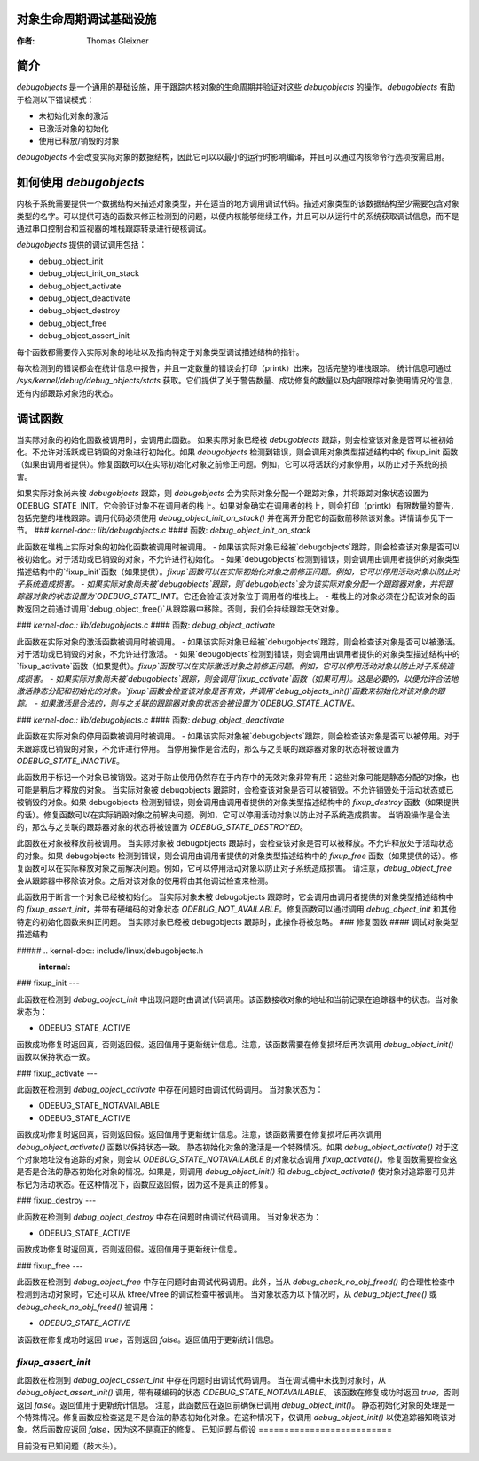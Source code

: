 对象生命周期调试基础设施
============================================

:作者: Thomas Gleixner

简介
============

`debugobjects` 是一个通用的基础设施，用于跟踪内核对象的生命周期并验证对这些 `debugobjects` 的操作。`debugobjects` 有助于检测以下错误模式：

-  未初始化对象的激活

-  已激活对象的初始化

-  使用已释放/销毁的对象

`debugobjects` 不会改变实际对象的数据结构，因此它可以以最小的运行时影响编译，并且可以通过内核命令行选项按需启用。

如何使用 `debugobjects`
======================

内核子系统需要提供一个数据结构来描述对象类型，并在适当的地方调用调试代码。描述对象类型的该数据结构至少需要包含对象类型的名字。可以提供可选的函数来修正检测到的问题，以便内核能够继续工作，并且可以从运行中的系统获取调试信息，而不是通过串口控制台和监视器的堆栈跟踪转录进行硬核调试。

`debugobjects` 提供的调试调用包括：

-  debug_object_init

-  debug_object_init_on_stack

-  debug_object_activate

-  debug_object_deactivate

-  debug_object_destroy

-  debug_object_free

-  debug_object_assert_init

每个函数都需要传入实际对象的地址以及指向特定于对象类型调试描述结构的指针。

每次检测到的错误都会在统计信息中报告，并且一定数量的错误会打印（printk）出来，包括完整的堆栈跟踪。
统计信息可通过 `/sys/kernel/debug/debug_objects/stats` 获取。它们提供了关于警告数量、成功修复的数量以及内部跟踪对象使用情况的信息，还有内部跟踪对象池的状态。

调试函数
===============

.. kernel-doc:: lib/debugobjects.c
   :functions: debug_object_init

当实际对象的初始化函数被调用时，会调用此函数。
如果实际对象已经被 `debugobjects` 跟踪，则会检查该对象是否可以被初始化。不允许对活跃或已销毁的对象进行初始化。如果 `debugobjects` 检测到错误，则会调用对象类型描述结构中的 fixup_init 函数（如果由调用者提供）。修复函数可以在实际初始化对象之前修正问题。例如，它可以将活跃的对象停用，以防止对子系统的损害。

如果实际对象尚未被 `debugobjects` 跟踪，则 `debugobjects` 会为实际对象分配一个跟踪对象，并将跟踪对象状态设置为 ODEBUG_STATE_INIT。它会验证对象不在调用者的栈上。如果对象确实在调用者的栈上，则会打印（printk）有限数量的警告，包括完整的堆栈跟踪。调用代码必须使用 `debug_object_init_on_stack()` 并在离开分配它的函数前移除该对象。详情请参见下一节。
### `kernel-doc:: lib/debugobjects.c`
#### 函数: `debug_object_init_on_stack`

此函数在堆栈上实际对象的初始化函数被调用时被调用。
- 如果该实际对象已经被`debugobjects`跟踪，则会检查该对象是否可以被初始化。对于活动或已销毁的对象，不允许进行初始化。
- 如果`debugobjects`检测到错误，则会调用由调用者提供的对象类型描述结构中的`fixup_init`函数（如果提供）。`fixup`函数可以在实际初始化对象之前修正问题。例如，它可以停用活动对象以防止对子系统造成损害。
- 如果实际对象尚未被`debugobjects`跟踪，则`debugobjects`会为该实际对象分配一个跟踪器对象，并将跟踪器对象的状态设置为`ODEBUG_STATE_INIT`。它还会验证该对象位于调用者的堆栈上。
- 堆栈上的对象必须在分配该对象的函数返回之前通过调用`debug_object_free()`从跟踪器中移除。否则，我们会持续跟踪无效对象。

### `kernel-doc:: lib/debugobjects.c`
#### 函数: `debug_object_activate`

此函数在实际对象的激活函数被调用时被调用。
- 如果该实际对象已经被`debugobjects`跟踪，则会检查该对象是否可以被激活。对于活动或已销毁的对象，不允许进行激活。
- 如果`debugobjects`检测到错误，则会调用由调用者提供的对象类型描述结构中的`fixup_activate`函数（如果提供）。`fixup`函数可以在实际激活对象之前修正问题。例如，它可以停用活动对象以防止对子系统造成损害。
- 如果实际对象尚未被`debugobjects`跟踪，则会调用`fixup_activate`函数（如果可用）。这是必要的，以便允许合法地激活静态分配和初始化的对象。`fixup`函数会检查该对象是否有效，并调用`debug_objects_init()`函数来初始化对该对象的跟踪。
- 如果激活是合法的，则与之关联的跟踪器对象的状态会被设置为`ODEBUG_STATE_ACTIVE`。

### `kernel-doc:: lib/debugobjects.c`
#### 函数: `debug_object_deactivate`

此函数在实际对象的停用函数被调用时被调用。
- 如果该实际对象被`debugobjects`跟踪，则会检查该对象是否可以被停用。对于未跟踪或已销毁的对象，不允许进行停用。
当停用操作是合法的，那么与之关联的跟踪器对象的状态将被设置为 `ODEBUG_STATE_INACTIVE`。

.. kernel-doc:: lib/debugobjects.c
   :functions: debug_object_destroy

此函数用于标记一个对象已被销毁。这对于防止使用仍然存在于内存中的无效对象非常有用：这些对象可能是静态分配的对象，也可能是稍后才释放的对象。
当实际对象被 debugobjects 跟踪时，会检查该对象是否可以被销毁。不允许销毁处于活动状态或已被销毁的对象。如果 debugobjects 检测到错误，则会调用由调用者提供的对象类型描述结构中的 `fixup_destroy` 函数（如果提供的话）。修复函数可以在实际销毁对象之前解决问题。例如，它可以停用活动对象以防止对子系统造成损害。
当销毁操作是合法的，那么与之关联的跟踪器对象的状态将被设置为 `ODEBUG_STATE_DESTROYED`。

.. kernel-doc:: lib/debugobjects.c
   :functions: debug_object_free

此函数在对象被释放前被调用。
当实际对象被 debugobjects 跟踪时，会检查该对象是否可以被释放。不允许释放处于活动状态的对象。如果 debugobjects 检测到错误，则会调用由调用者提供的对象类型描述结构中的 `fixup_free` 函数（如果提供的话）。修复函数可以在实际释放对象之前解决问题。例如，它可以停用活动对象以防止对子系统造成损害。
请注意，`debug_object_free` 会从跟踪器中移除该对象。之后对该对象的使用将由其他调试检查来检测。

.. kernel-doc:: lib/debugobjects.c
   :functions: debug_object_assert_init

此函数用于断言一个对象已经被初始化。
当实际对象未被 debugobjects 跟踪时，它会调用由调用者提供的对象类型描述结构中的 `fixup_assert_init`，并带有硬编码的对象状态 `ODEBUG_NOT_AVAILABLE`。修复函数可以通过调用 `debug_object_init` 和其他特定的初始化函数来纠正问题。
当实际对象已经被 debugobjects 跟踪时，此操作将被忽略。
### 修复函数
#### 调试对象类型描述结构

##### .. kernel-doc:: include/linux/debugobjects.h
   :internal:

### fixup_init
---

此函数在检测到 `debug_object_init` 中出现问题时由调试代码调用。该函数接收对象的地址和当前记录在追踪器中的状态。当对象状态为：

-  ODEBUG_STATE_ACTIVE

函数成功修复时返回真，否则返回假。返回值用于更新统计信息。注意，该函数需要在修复损坏后再次调用 `debug_object_init()` 函数以保持状态一致。

### fixup_activate
---

此函数在检测到 `debug_object_activate` 中存在问题时由调试代码调用。
当对象状态为：

-  ODEBUG_STATE_NOTAVAILABLE
-  ODEBUG_STATE_ACTIVE

函数成功修复时返回真，否则返回假。返回值用于更新统计信息。注意，该函数需要在修复损坏后再次调用 `debug_object_activate()` 函数以保持状态一致。
静态初始化对象的激活是一个特殊情况。如果 `debug_object_activate()` 对于这个对象地址没有追踪的对象，则会以 `ODEBUG_STATE_NOTAVAILABLE` 的对象状态调用 `fixup_activate()`。修复函数需要检查这是否是合法的静态初始化对象的情况。如果是，则调用 `debug_object_init()` 和 `debug_object_activate()` 使对象对追踪器可见并标记为活动状态。在这种情况下，函数应返回假，因为这不是真正的修复。

### fixup_destroy
---

此函数在检测到 `debug_object_destroy` 中存在问题时由调试代码调用。
当对象状态为：

-  ODEBUG_STATE_ACTIVE

函数成功修复时返回真，否则返回假。返回值用于更新统计信息。

### fixup_free
---

此函数在检测到 `debug_object_free` 中存在问题时由调试代码调用。此外，当从 `debug_check_no_obj_freed()` 的合理性检查中检测到活动对象时，它还可以从 kfree/vfree 的调试检查中被调用。
当对象状态为以下情况时，从 `debug_object_free()` 或 `debug_check_no_obj_freed()` 被调用：

-  `ODEBUG_STATE_ACTIVE`

该函数在修复成功时返回 `true`，否则返回 `false`。返回值用于更新统计信息。

`fixup_assert_init`
-------------------

此函数在检测到 `debug_object_assert_init` 中存在问题时由调试代码调用。
当在调试桶中未找到对象时，从 `debug_object_assert_init()` 调用，带有硬编码的状态 `ODEBUG_STATE_NOTAVAILABLE`。
该函数在修复成功时返回 `true`，否则返回 `false`。返回值用于更新统计信息。
注意，此函数应在返回前确保已调用 `debug_object_init()`。
静态初始化对象的处理是一个特殊情况。修复函数应检查这是不是合法的静态初始化对象。在这种情况下，仅调用 `debug_object_init()` 以使追踪器知晓该对象。然后函数应返回 `false`，因为这不是真正的修复。
已知问题与假设
==========================

目前没有已知问题（敲木头）。
